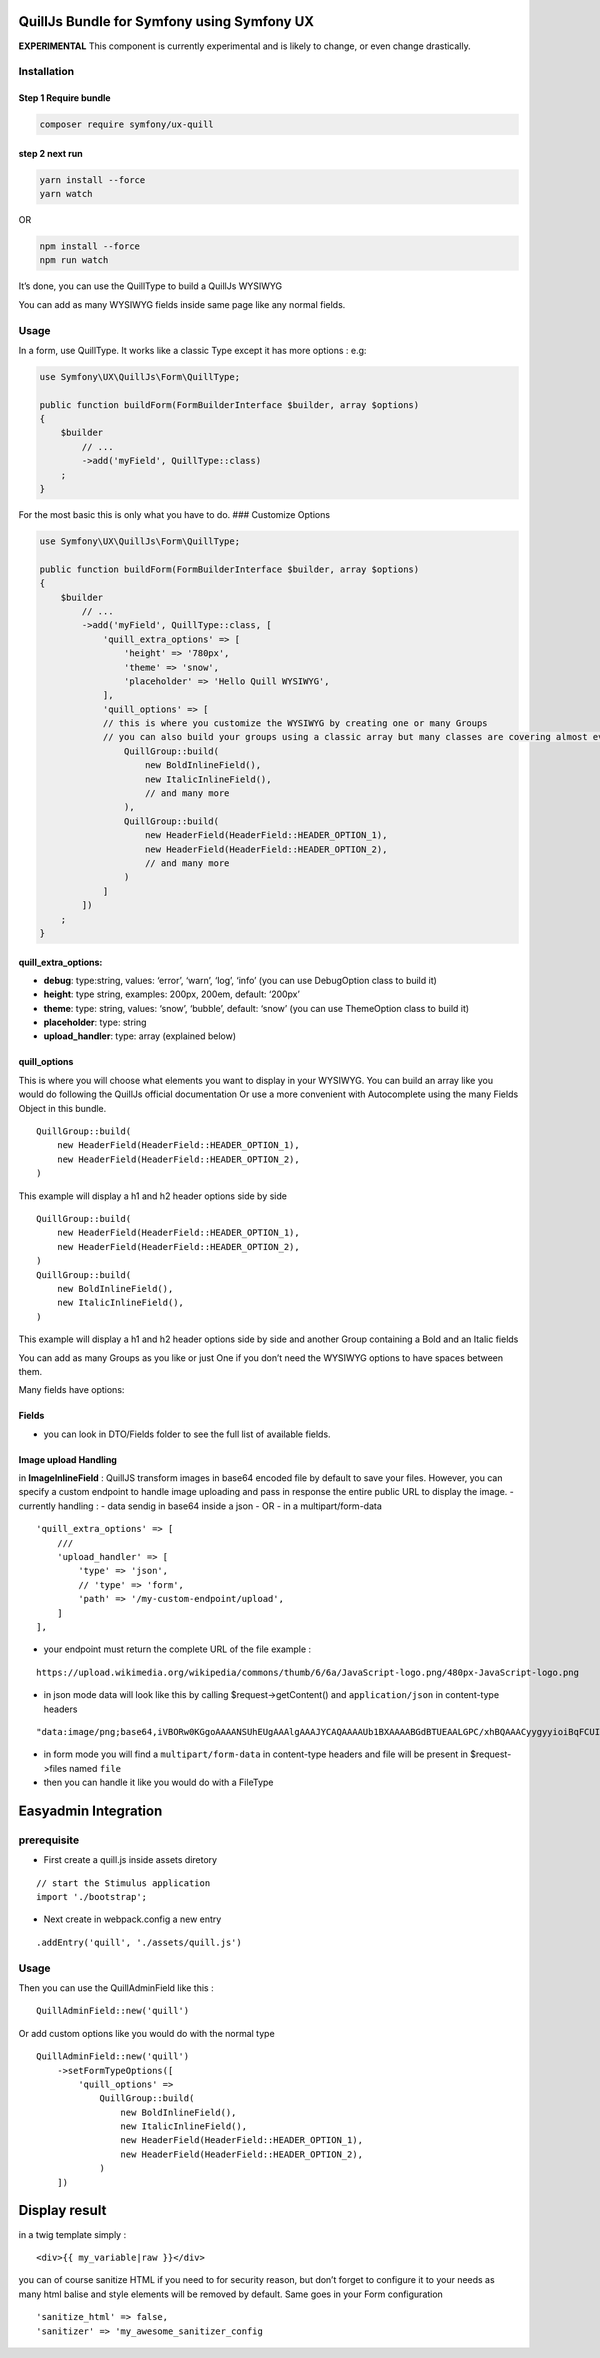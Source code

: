 QuillJs Bundle for Symfony using Symfony UX
===========================================

**EXPERIMENTAL** This component is currently experimental and is likely
to change, or even change drastically.


Installation
------------

Step 1 Require bundle
~~~~~~~~~~~~~~~~~~~~~

.. code:: sh

     composer require symfony/ux-quill

step 2 next run
~~~~~~~~~~~~~~~

.. code:: sh

       yarn install --force
       yarn watch

OR

.. code:: sh

       npm install --force
       npm run watch

It’s done, you can use the QuillType to build a QuillJs WYSIWYG

You can add as many WYSIWYG fields inside same page like any normal
fields.

Usage
-----

In a form, use QuillType. It works like a classic Type except it has
more options : e.g:

.. code:: php

       use Symfony\UX\QuillJs\Form\QuillType;

       public function buildForm(FormBuilderInterface $builder, array $options)
       {
           $builder
               // ...
               ->add('myField', QuillType::class)
           ;
       }

For the most basic this is only what you have to do. ### Customize
Options

.. code:: php

       use Symfony\UX\QuillJs\Form\QuillType;

       public function buildForm(FormBuilderInterface $builder, array $options)
       {
           $builder
               // ...
               ->add('myField', QuillType::class, [
                   'quill_extra_options' => [
                       'height' => '780px',
                       'theme' => 'snow',
                       'placeholder' => 'Hello Quill WYSIWYG',
                   ],
                   'quill_options' => [
                   // this is where you customize the WYSIWYG by creating one or many Groups
                   // you can also build your groups using a classic array but many classes are covering almost every Quill Fields see below
                       QuillGroup::build(
                           new BoldInlineField(),
                           new ItalicInlineField(),
                           // and many more
                       ),
                       QuillGroup::build(
                           new HeaderField(HeaderField::HEADER_OPTION_1),
                           new HeaderField(HeaderField::HEADER_OPTION_2),
                           // and many more
                       )
                   ]
               ])
           ;
       }

quill_extra_options:
~~~~~~~~~~~~~~~~~~~~

-  **debug**: type:string, values: ‘error’, ‘warn’, ‘log’, ‘info’ (you
   can use DebugOption class to build it)
-  **height**: type string, examples: 200px, 200em, default: ‘200px’
-  **theme**: type: string, values: ‘snow’, ‘bubble’, default: ‘snow’
   (you can use ThemeOption class to build it)
-  **placeholder**: type: string
-  **upload_handler**: type: array (explained below)

quill_options
~~~~~~~~~~~~~

This is where you will choose what elements you want to display in your
WYSIWYG. You can build an array like you would do following the QuillJs
official documentation Or use a more convenient with Autocomplete using
the many Fields Object in this bundle.

::

         QuillGroup::build(
             new HeaderField(HeaderField::HEADER_OPTION_1),
             new HeaderField(HeaderField::HEADER_OPTION_2),
         )

This example will display a h1 and h2 header options side by side

::

         QuillGroup::build(
             new HeaderField(HeaderField::HEADER_OPTION_1),
             new HeaderField(HeaderField::HEADER_OPTION_2),
         )
         QuillGroup::build(
             new BoldInlineField(),
             new ItalicInlineField(),
         )

This example will display a h1 and h2 header options side by side and
another Group containing a Bold and an Italic fields

You can add as many Groups as you like or just One if you don’t need the
WYSIWYG options to have spaces between them.

Many fields have options:

Fields
~~~~~~

-  you can look in DTO/Fields folder to see the full list of available
   fields.

Image upload Handling
~~~~~~~~~~~~~~~~~~~~~

in **ImageInlineField** : QuillJS transform images in base64 encoded
file by default to save your files. However, you can specify a custom
endpoint to handle image uploading and pass in response the entire
public URL to display the image. - currently handling : - data sendig in
base64 inside a json - OR - in a multipart/form-data

::

       'quill_extra_options' => [
           ///
           'upload_handler' => [
               'type' => 'json',
               // 'type' => 'form',
               'path' => '/my-custom-endpoint/upload',
           ]
       ],

-  your endpoint must return the complete URL of the file example :

::

     https://upload.wikimedia.org/wikipedia/commons/thumb/6/6a/JavaScript-logo.png/480px-JavaScript-logo.png

-  in json mode data will look like this by calling
   $request->getContent() and ``application/json`` in content-type
   headers

::

       "data:image/png;base64,iVBORw0KGgoAAAANSUhEUgAAAlgAAAJYCAQAAAAUb1BXAAAABGdBTUEAALGPC/xhBQAAACyygyyioiBqFCUIKC64x..."

-  in form mode you will find a ``multipart/form-data`` in content-type
   headers and file will be present in $request->files named ``file``
-  then you can handle it like you would do with a FileType

Easyadmin Integration
=====================

prerequisite
------------

-  First create a quill.js inside assets diretory

::

       // start the Stimulus application
       import './bootstrap';

-  Next create in webpack.config a new entry

::

       .addEntry('quill', './assets/quill.js')

.. _usage-1:

Usage
-----

Then you can use the QuillAdminField like this :

::

       QuillAdminField::new('quill')

Or add custom options like you would do with the normal type

::

       QuillAdminField::new('quill')
           ->setFormTypeOptions([
               'quill_options' =>
                   QuillGroup::build(
                       new BoldInlineField(),
                       new ItalicInlineField(),
                       new HeaderField(HeaderField::HEADER_OPTION_1),
                       new HeaderField(HeaderField::HEADER_OPTION_2),
                   )
           ])

Display result
==============

in a twig template simply :

::

       <div>{{ my_variable|raw }}</div>

you can of course sanitize HTML if you need to for security reason, but
don’t forget to configure it to your needs as many html balise and style
elements will be removed by default. Same goes in your Form
configuration

::

       'sanitize_html' => false,
       'sanitizer' => 'my_awesome_sanitizer_config
